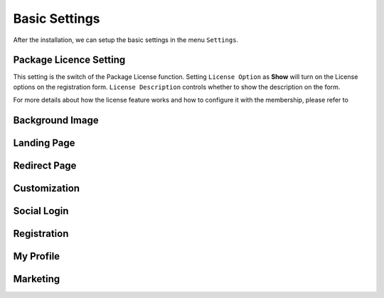 Basic Settings
**********************

After the installation, we can setup the basic settings in the menu ``Settings``.

.. image:: https://cdn.dream-true.com/images/Tutorials/101_Settings.jpg

Package Licence Setting
-------------------------

This setting is the switch of the Package License function. Setting ``License Option`` as **Show** will turn on the License options on the registration form. ``License Description`` controls whether to show the description on the form.

For more details about how the license feature works and how to configure it with the membership, please refer to

.. image:: https://cdn.dream-true.com/images/Tutorials/102_License_Setting.jpg

Background Image
-------------------------


Landing Page
-------------------------


Redirect Page
-------------------------


Customization
-------------------------


Social Login
-------------------------

Registration
-------------------------

My Profile
-------------------------


Marketing
-------------------------



